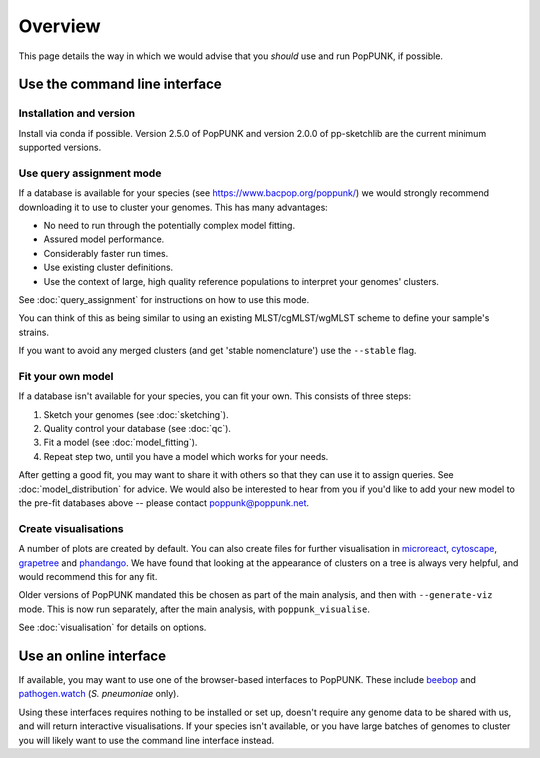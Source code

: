 Overview
====================
This page details the way in which we would advise that you *should* use and
run PopPUNK, if possible.

.. image:: images/poppunk_flowchart.png
   :alt:  Flowchart for choosing how to use PopPUNK
   :align: center

Use the command line interface
------------------------------

Installation and version
^^^^^^^^^^^^^^^^^^^^^^^^
Install via conda if possible. Version 2.5.0 of PopPUNK and version 2.0.0 of pp-sketchlib
are the current minimum supported versions.

Use query assignment mode
^^^^^^^^^^^^^^^^^^^^^^^^^
If a database is available for your species (see https://www.bacpop.org/poppunk/)
we would strongly recommend downloading it to use to cluster your genomes. This
has many advantages:

* No need to run through the potentially complex model fitting.
* Assured model performance.
* Considerably faster run times.
* Use existing cluster definitions.
* Use the context of large, high quality reference populations to interpret your genomes' clusters.

See :doc:`query_assignment` for instructions on how to use this mode.

You can think of this as being similar to using an existing MLST/cgMLST/wgMLST scheme
to define your sample's strains.

If you want to avoid any merged clusters (and get 'stable nomenclature') use the
``--stable`` flag.

Fit your own model
^^^^^^^^^^^^^^^^^^
If a database isn't available for your species, you can fit your own. This consists of three steps:

1. Sketch your genomes (see :doc:`sketching`).
2. Quality control your database (see :doc:`qc`).
3. Fit a model (see :doc:`model_fitting`).
4. Repeat step two, until you have a model which works for your needs.

After getting a good fit, you may want to share it with others so that they can
use it to assign queries. See :doc:`model_distribution` for advice. We would also
be interested to hear from you if you'd like to add your new model to the
pre-fit databases above -- please contact poppunk@poppunk.net.

Create visualisations
^^^^^^^^^^^^^^^^^^^^^
A number of plots are created by default. You can also
create files for further visualisation in `microreact <https://microreact.org/>`__,
`cytoscape <http://www.cytoscape.org/>`__,
`grapetree <http://dx.doi.org/10.1101/gr.232397.117>`__ and
`phandango <http://jameshadfield.github.io/phandango/>`_. We have found that
looking at the appearance of clusters on a tree is always very helpful, and would
recommend this for any fit.

Older versions of PopPUNK mandated this be chosen as part of the main analysis,
and then with ``--generate-viz`` mode. This is now run separately, after the
main analysis, with ``poppunk_visualise``.

See :doc:`visualisation` for details on options.

Use an online interface
-----------------------
If available, you may want to use one of the browser-based interfaces to
PopPUNK. These include `beebop <https://beebop.dide.ic.ac.uk/>`__ and
`pathogen.watch <https://pathogen.watch/genomes/all?genusId=1301&speciesId=1313>`__
(*S. pneumoniae* only).

Using these interfaces requires nothing to be installed or set up, doesn't require any
genome data to be shared with us, and will return interactive visualisations. If your
species isn't available, or you have large batches of genomes to cluster you will
likely want to use the command line interface instead.
